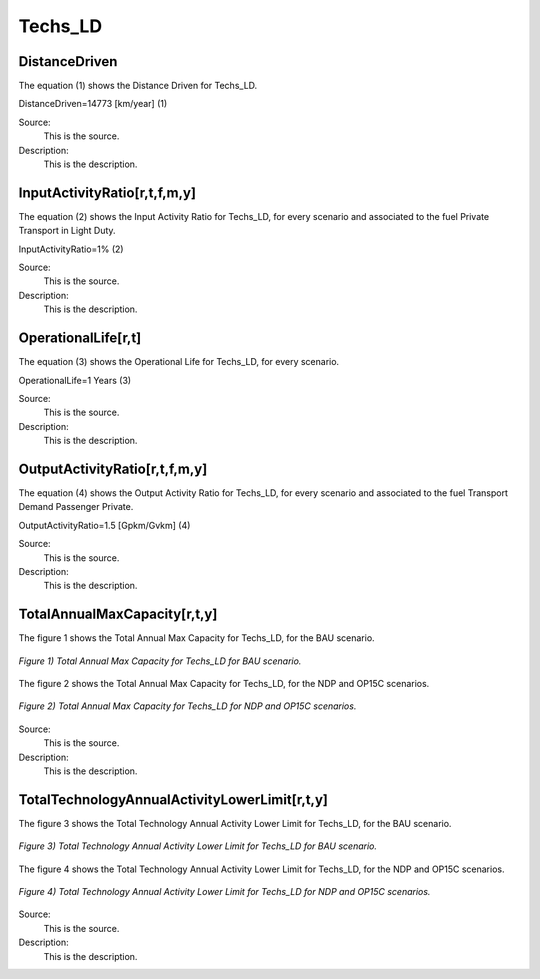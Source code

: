 Techs_LD
=====================================

+-------------------------------------------------+-------+--------------+--------------+--------------+--------------+
| .. figure:: img/Techs_LD.png                                                                                       |
|    :align:   center                                                                                                 |
|    :width:   500 px                                                                                                 |
+-------------------------------------------------+-------+--------------+--------------+--------------+--------------+
| Set codification:                                       |Techs_LD                                                  |
+-------------------------------------------------+-------+--------------+--------------+--------------+--------------+
| Description:                                            |Light Duty                                                        |
+-------------------------------------------------+-------+--------------+--------------+--------------+--------------+
| Set:                                                    |Technology                                                 |
+-------------------------------------------------+-------+--------------+--------------+--------------+--------------+
| Parameter                                       | Unit  | 2020         | 2030         | 2040         |  2050        |
+=================================================+=======+==============+==============+==============+==============+
| DistanceDriven                                  |km/year| 14773        | 14773        | 14773        | 14773        |
+-------------------------------------------------+-------+--------------+--------------+--------------+--------------+
| InputActivityRatio[r,t,f,m,y] (Public           | %     | 1            | 1            | 1            | 1            |
| Transport in Bus)                               |       |              |              |              |              |
+-------------------------------------------------+-------+--------------+--------------+--------------+--------------+
| OperationalLife[r,t]                            | Years | 1            | 1            | 1            | 1            |
+-------------------------------------------------+-------+--------------+--------------+--------------+--------------+
| OutputActivityRatio[r,t,f,m,y] (Transport Demand| Gpkm/ | 1.5          | 1.5          | 1.5          | 1.5          |
| Passenger Public)                               | Gvkm  |              |              |              |              |
+-------------------------------------------------+-------+--------------+--------------+--------------+--------------+
| TotalAnnualMaxCapacity[r,t,y] (BAU)             | Gvkm  | 11.505       | 13.934       | 16.6408      | 19.5691      |
+-------------------------------------------------+-------+--------------+--------------+--------------+--------------+
| TotalAnnualMaxCapacity[r,t,y] (NDP and OP15C)   | Gvkm  | 11.5057      | 13.5359      | 11.5218      | 12.4342      |
+-------------------------------------------------+-------+--------------+--------------+--------------+--------------+
| TotalAnnualMinCapacityInvestment[r,t,y] (BAU)   | Gvkm  | 11.482       | 13.9062      | 16.6076      | 19.53        |
+-------------------------------------------------+-------+--------------+--------------+--------------+--------------+
| TotalAnnualMinCapacityInvestment[r,t,y] (NDP and| Gvkm  | 11.4825      | 13.5072      | 11.499       | 12.4097      |
| OP15C)                                          |       |              |              |              |              |
+-------------------------------------------------+-------+--------------+--------------+--------------+--------------+


DistanceDriven
+++++++++
The equation (1) shows the Distance Driven for Techs_LD.

DistanceDriven=14773 [km/year]   (1)

Source:
   This is the source. 
   
Description: 
   This is the description. 
   
InputActivityRatio[r,t,f,m,y]
+++++++++
The equation (2) shows the Input Activity Ratio for Techs_LD, for every scenario and associated to the fuel Private Transport in Light Duty.

InputActivityRatio=1%   (2)

Source:
   This is the source. 
   
Description: 
   This is the description.
   
OperationalLife[r,t]
+++++++++
The equation (3) shows the Operational Life for Techs_LD, for every scenario.

OperationalLife=1 Years   (3)

Source:
   This is the source. 
   
Description: 
   This is the description.   
   
OutputActivityRatio[r,t,f,m,y]
+++++++++
The equation (4) shows the Output Activity Ratio for Techs_LD, for every scenario and associated to the fuel Transport Demand Passenger Private.

OutputActivityRatio=1.5 [Gpkm/Gvkm]   (4)

Source:
   This is the source. 
   
Description: 
   This is the description. 
   
TotalAnnualMaxCapacity[r,t,y]
+++++++++
The figure 1 shows the Total Annual Max Capacity for Techs_LD, for the BAU scenario.

.. figure:: img/Techs_LD_TotalAnnualMaxCapacity_LD.png
   :align:   center
   :width:   700 px
   
   *Figure 1) Total Annual Max Capacity for Techs_LD for BAU scenario.*
   
The figure 2 shows the Total Annual Max Capacity for Techs_LD, for the NDP and OP15C scenarios.

.. figure:: img/Techs_LD_TotalAnnualMaxCapacity_NDP_OP15C.png
   :align:   center
   :width:   700 px
   
   *Figure 2) Total Annual Max Capacity for Techs_LD for NDP and OP15C scenarios.*

Source:
   This is the source. 
   
Description: 
   This is the description.
   
TotalTechnologyAnnualActivityLowerLimit[r,t,y]
+++++++++
The figure 3 shows the Total Technology Annual Activity Lower Limit for Techs_LD, for the BAU scenario.

.. figure:: img/Techs_LD_TotalTechnologyAnnualActivityLowerLimit_BAU.png
   :align:   center
   :width:   700 px
   
   *Figure 3) Total Technology Annual Activity Lower Limit for Techs_LD for BAU scenario.*
   
The figure 4 shows the Total Technology Annual Activity Lower Limit for Techs_LD, for the NDP and OP15C scenarios.

.. figure:: img/Techs_LD_TotalTechnologyAnnualActivityLowerLimit_NDP_OP.png
   :align:   center
   :width:   700 px
   
   *Figure 4) Total Technology Annual Activity Lower Limit for Techs_LD for NDP and OP15C scenarios.*

Source:
   This is the source. 
   
Description: 
   This is the description.
